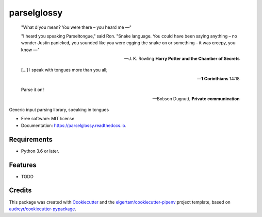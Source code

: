 ============
parselglossy
============


.. image:: https://img.shields.io/pypi/v/parselglossy.svg
        :target: https://pypi.python.org/pypi/parselglossy

.. image:: https://github.com/dev-cafe/parselglossy/workflows/Test%20parselglossy/badge.svg?branch=master
        :target: https://github.com/dev-cafe/parselglossy/actions?query=workflow%3A%22Test+parselglossy%22+branch%3Amaster
        :alt: CI build status
        
.. image:: https://codecov.io/gh/dev-cafe/parselglossy/branch/master/graph/badge.svg
  :target: https://codecov.io/gh/dev-cafe/parselglossy

.. image:: https://readthedocs.org/projects/parselglossy/badge/?version=latest
        :target: https://parselglossy.readthedocs.io/en/latest/?badge=latest
        :alt: Documentation Status



.. epigraph::

   "What d'you mean? You were there – you heard me —"

   "I heard you speaking Parseltongue," said Ron. "Snake language. You could have been saying anything – no wonder Justin panicked, you sounded like you were egging the snake on or something – it was creepy, you know —"

   -- J. K. Rowling **Harry Potter and the Chamber of Secrets**

   [...] I speak with tongues more than you all;

   -- **1 Corinthians** 14:18

   Parse it on!

   -- Bobson Dugnutt, **Private communication**


Generic input parsing library, speaking in tongues

.. image:: https://github.com/dev-cafe/parselglossy/raw/master/docs/gfx/parse.jpg
     :alt: Parse all the inputs!

* Free software: MIT license
* Documentation: https://parselglossy.readthedocs.io.


Requirements
------------

* Python 3.6 or later.


Features
--------

* TODO


Credits
-------

This package was created with Cookiecutter_ and the `elgertam/cookiecutter-pipenv`_ project template, based on `audreyr/cookiecutter-pypackage`_.

.. _Cookiecutter: https://github.com/audreyr/cookiecutter
.. _`elgertam/cookiecutter-pipenv`: https://github.com/elgertam/cookiecutter-pipenv
.. _`audreyr/cookiecutter-pypackage`: https://github.com/audreyr/cookiecutter-pypackage
